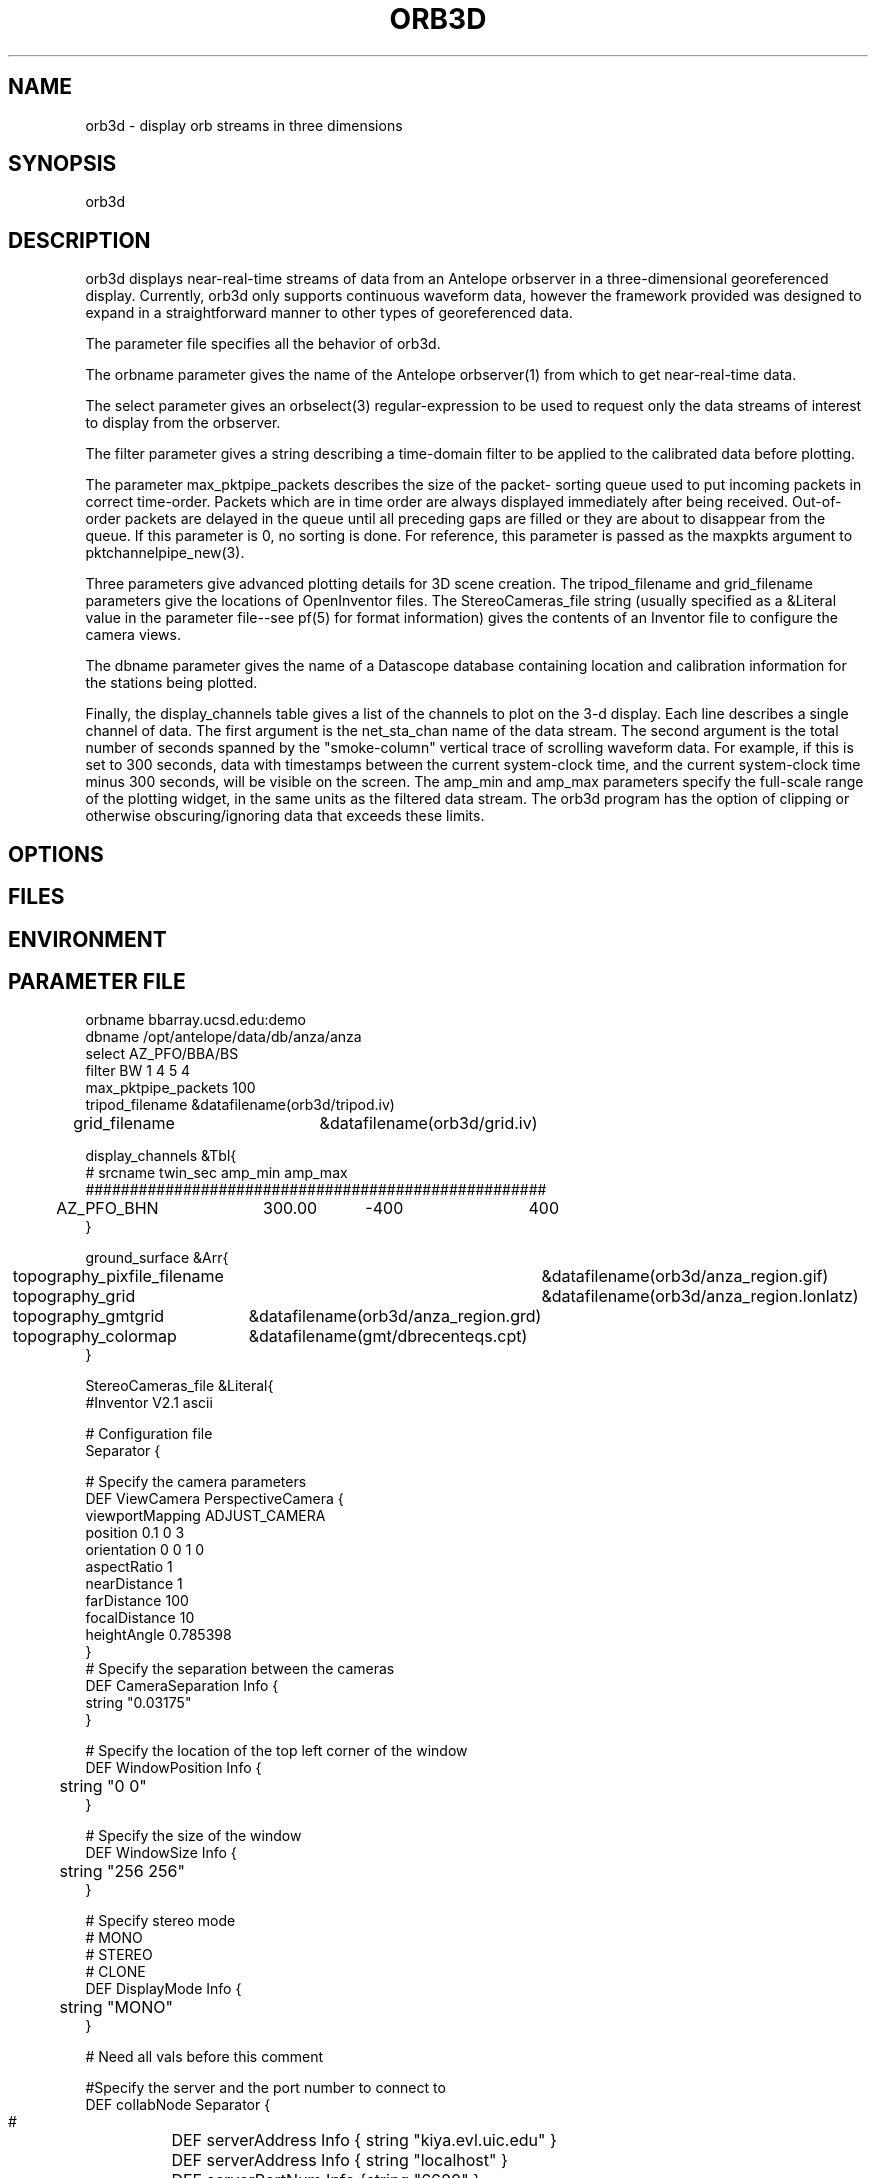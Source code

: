 .TH ORB3D 1 "$Date: 2005/02/13 00:55:32 $"
.SH NAME
orb3d \- display orb streams in three dimensions
.SH SYNOPSIS
.nf
orb3d
.fi
.SH DESCRIPTION
orb3d displays near\-real\-time streams of data from an
Antelope orbserver in a three\-dimensional georeferenced display.
Currently, orb3d only supports continuous waveform data, 
however the framework provided was designed to expand in a straightforward 
manner to other types of georeferenced data. 

The parameter file specifies all the behavior of orb3d.  

The orbname parameter gives the name of the Antelope orbserver(1) from
which to get near\-real\-time data. 

The select parameter gives an orbselect(3) regular\-expression to be 
used to request only the data streams of interest to display from the 
orbserver. 

The filter parameter gives a string describing a time\-domain filter 
to be applied to the calibrated data before plotting. 

The parameter max_pktpipe_packets describes the size of the packet\-
sorting queue used to put incoming packets in correct time\-order. 
Packets which are in time order are always displayed immediately after 
being received. Out\-of\-order packets are delayed in the queue until 
all preceding gaps are filled or they are about to disappear from the queue. 
If this parameter is 0, no sorting is done. For reference, this 
parameter is passed as the maxpkts argument to pktchannelpipe_new(3). 

Three parameters give advanced plotting details for 3D scene 
creation. The tripod_filename and grid_filename parameters 
give the locations of OpenInventor files. The StereoCameras_file 
string (usually specified as a &Literal value in the parameter 
file\-\-see pf(5) for format information) gives the contents of an
Inventor file to configure the camera views. 

The dbname parameter gives the name of a Datascope database 
containing location and calibration information for the stations 
being plotted. 

Finally, the display_channels table gives a list of the channels to 
plot on the 3\-d display. Each line describes a single channel of 
data. The first argument is the net_sta_chan name of the data stream.
The second argument is the total number of seconds spanned by 
the "smoke\-column" vertical trace of scrolling waveform data. For example, 
if this is set to 300 seconds, data with timestamps between the 
current system\-clock time, and the current system\-clock time minus
300 seconds, will be visible on the screen. The amp_min and amp_max 
parameters specify the full\-scale range of the plotting widget, in 
the same units as the filtered data stream. The orb3d program has 
the option of clipping or otherwise obscuring/ignoring data that 
exceeds these limits.
.SH OPTIONS
.SH FILES
.SH ENVIRONMENT
.SH PARAMETER FILE
.nf

orbname bbarray.ucsd.edu:demo
dbname /opt/antelope/data/db/anza/anza
select AZ_PFO/BBA/BS
filter BW 1 4 5 4
max_pktpipe_packets 100
tripod_filename &datafilename(orb3d/tripod.iv)
grid_filename 	&datafilename(orb3d/grid.iv)

display_channels &Tbl{
#       srcname         twin_sec  amp_min    amp_max
####################################################
	AZ_PFO_BHN	300.00	  -400	      400
}

ground_surface &Arr{
	topography_pixfile_filename	&datafilename(orb3d/anza_region.gif)
	topography_grid			&datafilename(orb3d/anza_region.lonlatz)
	topography_gmtgrid		&datafilename(orb3d/anza_region.grd)
	topography_colormap		&datafilename(gmt/dbrecenteqs.cpt)
}

StereoCameras_file &Literal{
#Inventor V2.1 ascii

# Configuration file
Separator {

  # Specify the camera parameters
  DEF ViewCamera PerspectiveCamera {
    viewportMapping  ADJUST_CAMERA
    position         0.1 0 3
    orientation      0 0 1  0
    aspectRatio      1
    nearDistance     1
    farDistance      100
    focalDistance    10
    heightAngle      0.785398
  }
  # Specify the separation between the cameras
  DEF CameraSeparation Info {
    string "0.03175"
    	 
 }

# Specify the location of the top left corner of the window
DEF WindowPosition Info {
	string "0 0"
}

# Specify the size of the window
DEF WindowSize Info {
	string "256 256"
}

# Specify stereo mode
# MONO
# STEREO
# CLONE
DEF DisplayMode Info {
	string "MONO"
}

# Need all vals before this comment 

 

  #Specify the server and the port number to connect to
  DEF collabNode Separator {
  #	DEF serverAddress Info { string "kiya.evl.uic.edu" }
  	DEF serverAddress Info { string "localhost" }
	DEF serverPortNum Info {string "6600" }
  }
}
 # Front light
  # frontLightStatus ON/OFF
  # frontLightIntensity ranges from 0.0 to 1.0; 1 is the maximum intensity
  #
  DEF frontLight Separator {
	DEF frontLightStatus Info { string "ON"}
	DEF frontLightIntensity Info {string "1"}
	DEF frontLightDirection Info {string "0 0 -1"}
	DEF frontLightColor Info {string "1 0 0"}
  }

  # Top Light : Manipulate this
  DEF topLight Separator {
	DEF topLightStatus Info { string "ON"}
	DEF topLightIntensity Info {string "0.4"}
	DEF topLightDirection Info {string "0 -1 0"}
	DEF topLightColor Info {string "0 1 0"}
  }
}
.fi
.SH EXAMPLE
.in 2c
.ft CW
.nf
% orb3d
.fi
.ft R
.in
.SH RETURN VALUES
.SH LIBRARY
.SH ATTRIBUTES
.SH DIAGNOSTICS
.SH "SEE ALSO"
.nf
orbmonrtd(1), orbserver(1)
.fi
.SH "BUGS AND CAVEATS"
orb3d still needs to incorporate more interesting topography data 
for the region of interest. 

orb3d needs to dynamically re\-read its parameter file to add new stations

If no display_channels are specified at all, or if all the selected ones are 
skipped due to database problems, orb3d will default to trying to display 
everything acquired from the orb. This is a bug. 

The grid-file mechanism for the ground_surface is currently a piece of 
scaffolding. The named grid files are not officially installed (except for the 
GMT colormap). After functionality is in place to display a grid, orb3d 
will be modified to generate what it needs dynamically to display for a 
certain region. 

orb3d needs the following enhancements:
.nf
1) earthquake replay: db2orb, or dbreplay with time-shift mechanism
(e.g. -o orid and dbname to choose earthquake in dbe)
        orb3d -o orid (replay_orb) (dbin)

2) A parameter-file entry to move the zero-elevation time anchor of 
each waveform "underground" by a certain number of seconds offset from 
the system-clock, then use the wiggles to distort the ground surface. Need
        rt_anchor_offset_sec    10
        distortion_amplifier    (in meters per nm/sec or something)

3) Put in pf-file binding of # keys to different views
        with/without smoke-column waveforms
        with/without showing vector as resultant (cf components)
        with/without distorting the ground
        etc

4) Need hooks to display camera images

5) Need display of the following packets
        /db/detection (translucent cylinders?)
        /db/origin

6) would be nice to display state-of-health information for stations 
operating in the network.

.fi

.SH AUTHOR
.nf
Atul Nayak, Institute of Geophysics and Planetary Physics, UCSD
Kent Lindquist, Lindquist Consulting, Inc.
.fi

.\" $Id: orb3d.1,v 1.2 2005/02/13 00:55:32 lindquis Exp $

